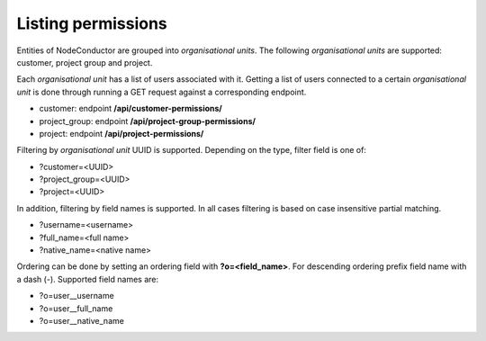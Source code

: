 Listing permissions
-------------------

Entities of NodeConductor are grouped into *organisational units*.
The following *organisational units* are supported: customer, project group and project.

Each *organisational unit* has a list of users associated with it.
Getting a list of users connected to a certain *organisational unit* is done through running a
GET request against a corresponding endpoint.

- customer: endpoint **/api/customer-permissions/**
- project_group: endpoint **/api/project-group-permissions/**
- project: endpoint **/api/project-permissions/**

Filtering by *organisational unit* UUID is supported. Depending on the type, filter field is one of:

- ?customer=<UUID>
- ?project_group=<UUID>
- ?project=<UUID>

In addition, filtering by field names is supported. In all cases filtering is based on case
insensitive partial matching.

- ?username=<username>
- ?full_name=<full name>
- ?native_name=<native name>

Ordering can be done by setting an ordering field with **?o=<field_name>**. For descending ordering prefix field name
with a dash (-). Supported field names are:

- ?o=user__username
- ?o=user__full_name
- ?o=user__native_name
